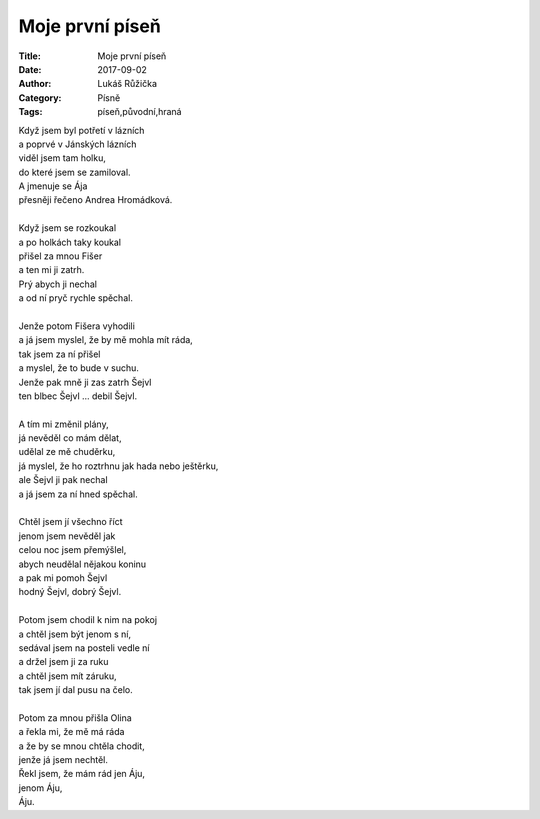 Moje první píseň
----------------
:Title: Moje první píseň
:Date: 2017-09-02
:Author: Lukáš Růžička
:Category: Písně
:Tags: píseň,původní,hraná

| Když jsem byl potřetí v lázních
| a poprvé v Jánských lázních
| viděl jsem tam holku,
| do které jsem se zamiloval.
| A jmenuje se Ája
| přesněji řečeno Andrea Hromádková.
| 
| Když jsem se rozkoukal
| a po holkách taky koukal
| přišel za mnou Fišer
| a ten mi ji zatrh.
| Prý abych ji nechal
| a od ní pryč rychle spěchal.
| 
| Jenže potom Fišera vyhodili
| a já jsem myslel, že by mě mohla mít ráda,
| tak jsem za ní přišel
| a myslel, že to bude v suchu.
| Jenže pak mně ji zas zatrh Šejvl
| ten blbec Šejvl ... debil Šejvl.
| 
| A tím mi změnil plány,
| já nevěděl co mám dělat,
| udělal ze mě chuděrku,
| já myslel, že ho roztrhnu jak hada nebo ještěrku,
| ale Šejvl ji pak nechal
| a já jsem za ní hned spěchal.
| 
| Chtěl jsem jí všechno říct
| jenom jsem nevěděl jak
| celou noc jsem přemýšlel,
| abych neudělal nějakou koninu
| a pak mi pomoh Šejvl
| hodný Šejvl, dobrý Šejvl.
| 
| Potom jsem chodil k nim na pokoj
| a chtěl jsem být jenom s ní,
| sedával jsem na posteli vedle ní
| a držel jsem ji za ruku
| a chtěl jsem mít záruku,
| tak jsem jí dal pusu na čelo.
| 
| Potom za mnou přišla Olina
| a řekla mi, že mě má ráda
| a že by se mnou chtěla chodit,
| jenže já jsem nechtěl.
| Řekl jsem, že mám rád jen Áju,
| jenom Áju,
| Áju.
